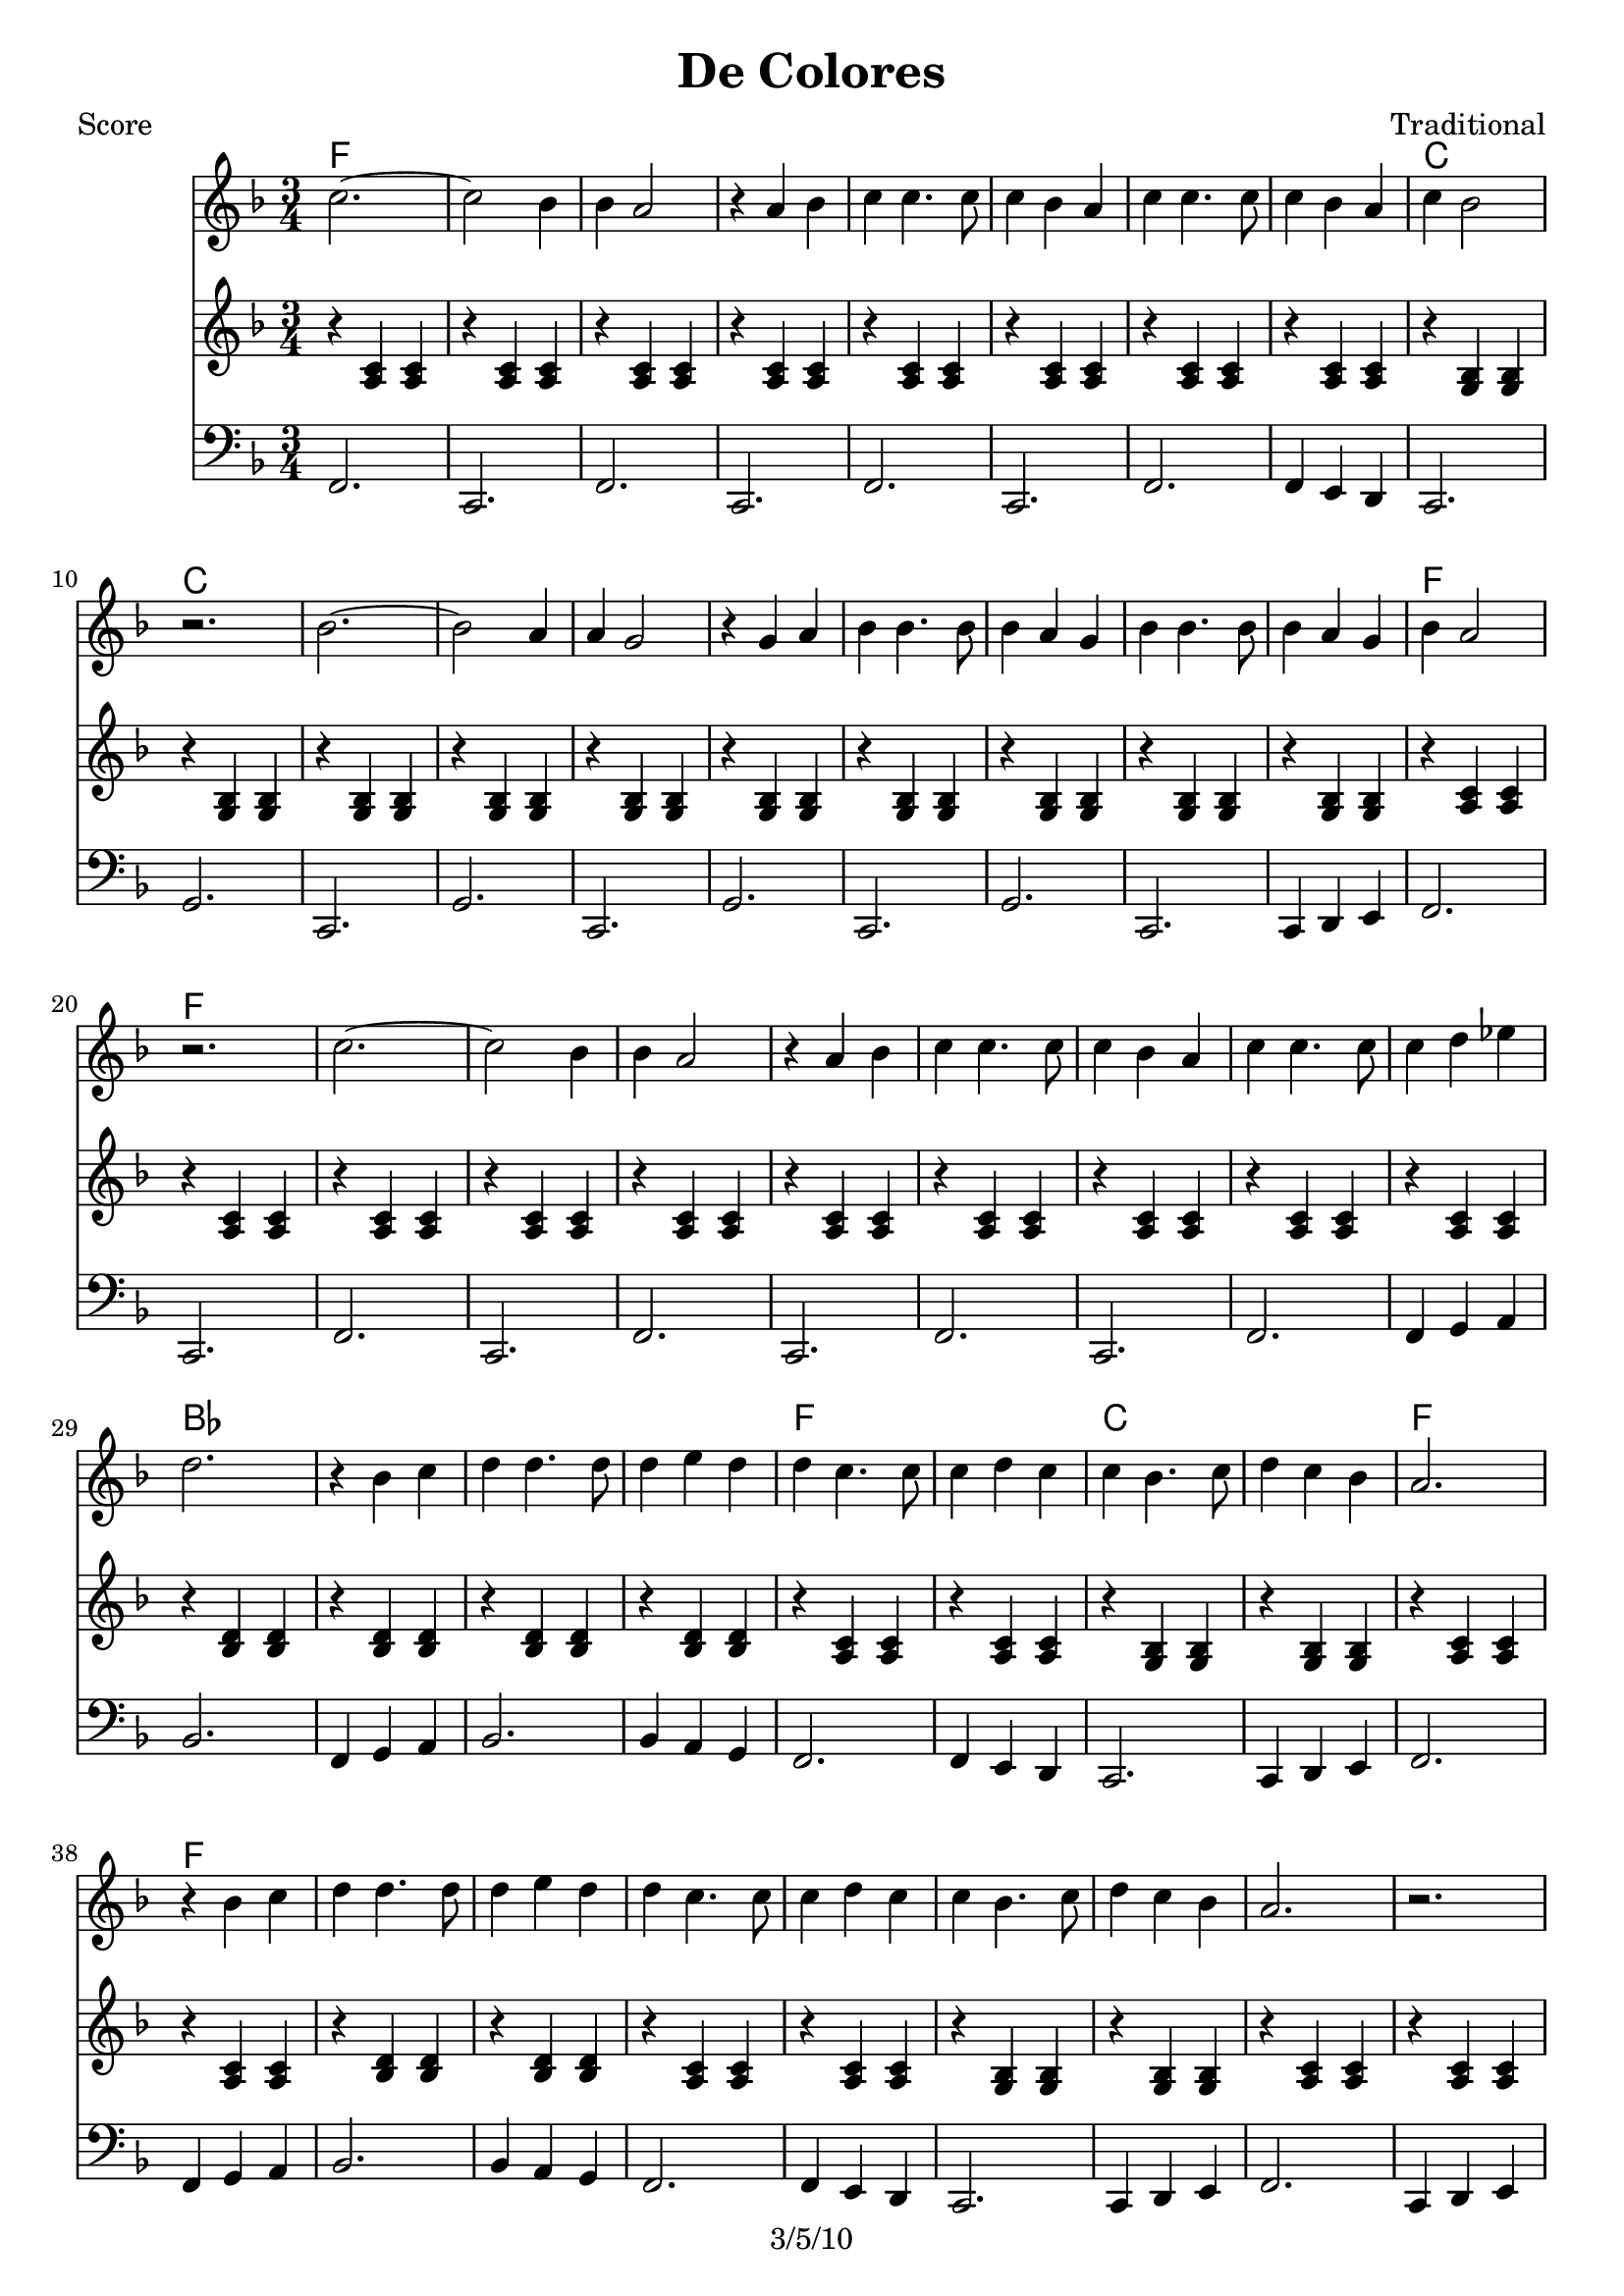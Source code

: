 \version "2.12.1" 
\header {
	title = "De Colores"
	composer = "Traditional"
	copyright = "3/5/10"
	}
	
% music pieces
%part: melody
melody = { 
	\relative c'' { \key f \major \time 3/4
	c2.~ 	 | c2 bes4  | bes a2   | r4 a4 bes | 
	c c4. c8 | c4 bes a | c c4. c8 | c4 bes a  | c bes2 | r2. | 
	bes2.~	 | bes2 a4  | a g2     | r4 g4 a   |
	bes bes4. bes8 | bes4 a g | bes bes4. bes8 | bes4 a g | bes a2 | r2. |
	c2.~ 	 | c2 bes4  | bes a2   | r4 a4 bes | 
	c c4. c8 | c4 bes a | c c4. c8 | c4 d ees | d2. | r4 bes c |
	d d4. d8 | d4 e d | d c4. c8 | c4 d c | c bes4. c8 | 
	d4 c bes | a2. | r4 bes c |	
	d d4. d8 | d4 e d | d c4. c8 | c4 d c | c bes4. c8 | 
	d4 c bes | a2. | r2. |	
	}
}


%part: pahs
pahs = { 
	\relative c' { \key f \major \time 3/4
	r4 <a c> <a c> | r <a c> <a c> | r <a c> <a c> | r <a c> <a c> | 
	r <a c> <a c> | r <a c> <a c> | r <a c> <a c> | r <a c> <a c> | 
	r <g bes> <g bes> | r <g bes> <g bes> | 
	r <g bes> <g bes> | r <g bes> <g bes> | r <g bes> <g bes> | r <g bes> <g bes> | 
	r <g bes> <g bes> | r <g bes> <g bes> | r <g bes> <g bes> | r <g bes> <g bes> | 
	r <a c> <a c> | r <a c> <a c> | 
	r <a c> <a c> | r <a c> <a c> | r <a c> <a c> | r <a c> <a c> | 
	r <a c> <a c> | r <a c> <a c> | r <a c> <a c> | r <a c> <a c> | 
	r <bes d> <bes d> | r <bes d> <bes d> | 
	r <bes d> <bes d> | r <bes d> <bes d> | r <a c> <a c> | r <a c> <a c> | 
	r <g bes> <g bes> | r <g bes> <g bes> | r <a c> <a c> | r <a c> <a c> | 
	r <bes d> <bes d> | r <bes d> <bes d> | r <a c> <a c> | r <a c> <a c> | 
	r <g bes> <g bes> | r <g bes> <g bes> | r <a c> <a c> | r <a c> <a c> | 
	}
}

%part: bass
bass = {
	\relative c { \key f \major \time 3/4
	f,2. | c | f | c | f | c | f | f4 e d | c2. | g' |
	c,2. | g' | c, | g' | c, | g' | c, | c4 d e | f2. | c |
	f2. | c | f | c | f | c | f | f4 g a | bes2. | f4 g a |
	bes2. | bes4 a g | f2. | f4 e d | c2. | c4 d e | f2. | f4 g a |	
	bes2. | bes4 a g | f2. | f4 e d | c2. | c4 d e | f2. | c4 d e |	
	}
}

%part: words
words = \markup { 
	\column { 
	  \line { \bold "Verse 1" }
	  \line { \fontsize #2 { De Colores De Colores se visten los campos en la primavera }}
	  \line { \fontsize #2 { De Colores De Colores son los pajarillos que vienen de_afuera }}
	  \line { \fontsize #2 { De Colores De Colores es el arco iris que vemos lucir }}
	  \line { \fontsize #2 { Y por eso los grandes amores De muchos colores Me Gustan a mi }}
	  \line { \fontsize #2 { Y por eso los grandes amores De muchos colores Me Gustan a mi }}

	\hspace #10
	  \line { \bold "Verse 2" }
	  \line { \fontsize #2 { Canta el gallo Canta el gallo con el quiri quiri quiri quiri quiri }}
	  \line { \fontsize #2 { La gallina La gallina con el cara cara cara cara cara }}
	  \line { \fontsize #2 { Los polluelos Los polluelos con el pio pio pio pio pi }}
	  \line { \fontsize #2 { Y por eso los grandes amores De muchos colores Me Gustan a mi }}
	  \line { \fontsize #2 { Y por eso los grandes amores De muchos colores Me Gustan a mi }}
	}
}

%part: changes
changes = \chordmode { 
        f2. | f | f | f | f | f | f | f | c | c |
        c | c | c | c | c | c | c | c | f | f |
        f | f | f | f | f | f | f | f | bes | bes
        bes | bes | f | f | c | c | f | f | f
}

%layout
#(set-default-paper-size "a5" 'landscape)

%{
\book { 
  \header { poet = "Bass - C" }
    \score {
	<<
	\new ChordNames { \set chordChanges = ##t \changes }
        \new Staff { \clef bass
		\bass
	}
	>>
    }
    \words
}
%}

\book { \header { poet = "Score" }
  \paper { #(set-paper-size "a4") }
    \score { 
      << 
	\new ChordNames { \set chordChanges = ##t \changes }
	\new Staff { 
		\melody
	}
	\new Staff { 
		\pahs
	}
	\new Staff { \clef bass
		\bass
	}
      >> 
  } 
    \words
}
%}
